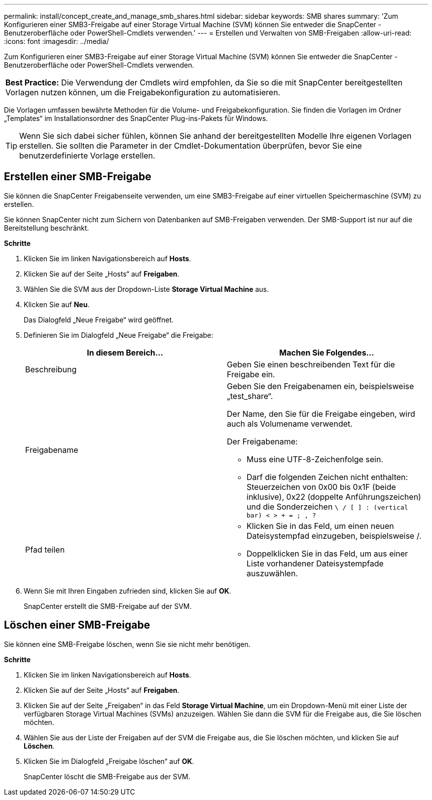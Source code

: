 ---
permalink: install/concept_create_and_manage_smb_shares.html 
sidebar: sidebar 
keywords: SMB shares 
summary: 'Zum Konfigurieren einer SMB3-Freigabe auf einer Storage Virtual Machine (SVM) können Sie entweder die SnapCenter -Benutzeroberfläche oder PowerShell-Cmdlets verwenden.' 
---
= Erstellen und Verwalten von SMB-Freigaben
:allow-uri-read: 
:icons: font
:imagesdir: ../media/


[role="lead"]
Zum Konfigurieren einer SMB3-Freigabe auf einer Storage Virtual Machine (SVM) können Sie entweder die SnapCenter -Benutzeroberfläche oder PowerShell-Cmdlets verwenden.

|===


| *Best Practice:* Die Verwendung der Cmdlets wird empfohlen, da Sie so die mit SnapCenter bereitgestellten Vorlagen nutzen können, um die Freigabekonfiguration zu automatisieren. 
|===
Die Vorlagen umfassen bewährte Methoden für die Volume- und Freigabekonfiguration.  Sie finden die Vorlagen im Ordner „Templates“ im Installationsordner des SnapCenter Plug-ins-Pakets für Windows.


TIP: Wenn Sie sich dabei sicher fühlen, können Sie anhand der bereitgestellten Modelle Ihre eigenen Vorlagen erstellen.  Sie sollten die Parameter in der Cmdlet-Dokumentation überprüfen, bevor Sie eine benutzerdefinierte Vorlage erstellen.



== Erstellen einer SMB-Freigabe

Sie können die SnapCenter Freigabenseite verwenden, um eine SMB3-Freigabe auf einer virtuellen Speichermaschine (SVM) zu erstellen.

Sie können SnapCenter nicht zum Sichern von Datenbanken auf SMB-Freigaben verwenden.  Der SMB-Support ist nur auf die Bereitstellung beschränkt.

*Schritte*

. Klicken Sie im linken Navigationsbereich auf *Hosts*.
. Klicken Sie auf der Seite „Hosts“ auf *Freigaben*.
. Wählen Sie die SVM aus der Dropdown-Liste *Storage Virtual Machine* aus.
. Klicken Sie auf *Neu*.
+
Das Dialogfeld „Neue Freigabe“ wird geöffnet.

. Definieren Sie im Dialogfeld „Neue Freigabe“ die Freigabe:
+
|===
| In diesem Bereich... | Machen Sie Folgendes... 


 a| 
Beschreibung
 a| 
Geben Sie einen beschreibenden Text für die Freigabe ein.



 a| 
Freigabename
 a| 
Geben Sie den Freigabenamen ein, beispielsweise „test_share“.

Der Name, den Sie für die Freigabe eingeben, wird auch als Volumename verwendet.

Der Freigabename:

** Muss eine UTF-8-Zeichenfolge sein.
** Darf die folgenden Zeichen nicht enthalten: Steuerzeichen von 0x00 bis 0x1F (beide inklusive), 0x22 (doppelte Anführungszeichen) und die Sonderzeichen `\ / [ ] : (vertical bar) < > + = ; , ?`




 a| 
Pfad teilen
 a| 
** Klicken Sie in das Feld, um einen neuen Dateisystempfad einzugeben, beispielsweise /.
** Doppelklicken Sie in das Feld, um aus einer Liste vorhandener Dateisystempfade auszuwählen.


|===
. Wenn Sie mit Ihren Eingaben zufrieden sind, klicken Sie auf *OK*.
+
SnapCenter erstellt die SMB-Freigabe auf der SVM.





== Löschen einer SMB-Freigabe

Sie können eine SMB-Freigabe löschen, wenn Sie sie nicht mehr benötigen.

*Schritte*

. Klicken Sie im linken Navigationsbereich auf *Hosts*.
. Klicken Sie auf der Seite „Hosts“ auf *Freigaben*.
. Klicken Sie auf der Seite „Freigaben“ in das Feld *Storage Virtual Machine*, um ein Dropdown-Menü mit einer Liste der verfügbaren Storage Virtual Machines (SVMs) anzuzeigen. Wählen Sie dann die SVM für die Freigabe aus, die Sie löschen möchten.
. Wählen Sie aus der Liste der Freigaben auf der SVM die Freigabe aus, die Sie löschen möchten, und klicken Sie auf *Löschen*.
. Klicken Sie im Dialogfeld „Freigabe löschen“ auf *OK*.
+
SnapCenter löscht die SMB-Freigabe aus der SVM.



